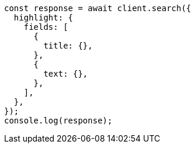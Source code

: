 // This file is autogenerated, DO NOT EDIT
// Use `node scripts/generate-docs-examples.js` to generate the docs examples

[source, js]
----
const response = await client.search({
  highlight: {
    fields: [
      {
        title: {},
      },
      {
        text: {},
      },
    ],
  },
});
console.log(response);
----
